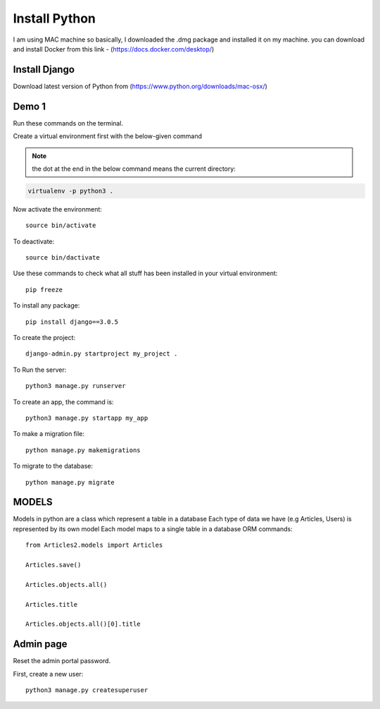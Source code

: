 
==============
Install Python
==============

I am using MAC machine so basically, I downloaded the .dmg package and installed it on my machine. 
you can download and install Docker from this link - (https://docs.docker.com/desktop/)

Install Django
==============

Download latest version of Python from (https://www.python.org/downloads/mac-osx/)

Demo 1
======

Run these commands on the terminal.

Create a virtual environment first with the below-given command

.. Note::
   
    the dot at the end in the below command means the current directory::

.. code-block:: sh

    virtualenv -p python3 .

Now activate the environment::

    source bin/activate

To deactivate::

    source bin/dactivate

Use these commands to check what all stuff has been installed in your virtual environment::

    pip freeze

To install any package::

    pip install django==3.0.5

To create the project::

    django-admin.py startproject my_project .

To Run the server::

    python3 manage.py runserver

To create an app, the command is::

    python3 manage.py startapp my_app

To make a migration file::

    python manage.py makemigrations

To migrate to the database::

    python manage.py migrate

MODELS
======

Models in python are a class which represent a table in a database
Each type of data we have (e.g Articles, Users) is represented by its own model
Each model maps to a single table in a database
ORM commands::

    from Articles2.models import Articles

    Articles.save()

    Articles.objects.all()

    Articles.title

    Articles.objects.all()[0].title

Admin page
==========

Reset the admin portal password.

First, create a new user::

    python3 manage.py createsuperuser